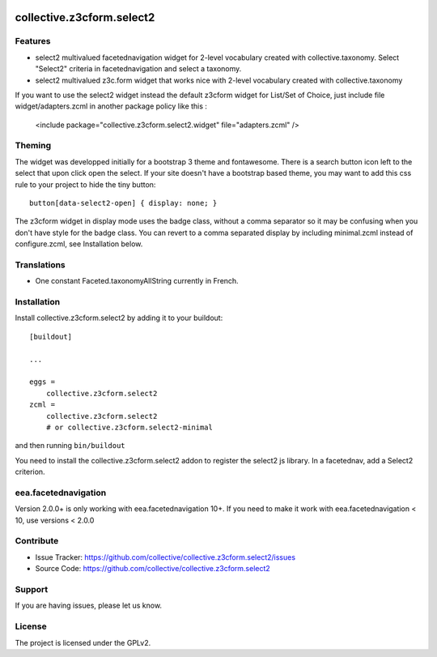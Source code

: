 .. image:: https://travis-ci.org/collective/collective.z3cform.select2.svg?branch=master
    :target: https://travis-ci.org/collective/collective.z3cform.select2
.. image:: https://coveralls.io/repos/collective/collective.z3cform.select2/badge.png?branch=master
   :target: https://coveralls.io/r/collective/collective.z3cform.select2?branch=master


.. This README is meant for consumption by humans and pypi. Pypi can render rst files so please do not use Sphinx features.
   If you want to learn more about writing documentation, please check out: http://docs.plone.org/about/documentation_styleguide_addons.html
   This text does not appear on pypi or github. It is a comment.

==========================
collective.z3cform.select2
==========================

Features
--------

- select2 multivalued facetednavigation widget for 2-level vocabulary created
  with collective.taxonomy.
  Select "Select2" criteria in facetednavigation and select a taxonomy.
- select2 multivalued z3c.form widget that works nice with 2-level vocabulary
  created with collective.taxonomy

If you want to use the select2 widget instead the default z3cform widget for List/Set of Choice,
just include file widget/adapters.zcml in another package policy like this :

    <include package="collective.z3cform.select2.widget" file="adapters.zcml" />

Theming
-------

The widget was developped initially for a bootstrap 3 theme and fontawesome.
There is a search button icon left to the select that upon click open the select.
If your site doesn't have a bootstrap based theme, you may want to add this
css rule to your project to hide the tiny button::

    button[data-select2-open] { display: none; }

The z3cform widget in display mode uses the badge class, without a comma
separator so it may be confusing when you don't have style for the badge class.
You can revert to a comma separated display by including minimal.zcml instead
of configure.zcml, see Installation below.


Translations
------------

- One constant Faceted.taxonomyAllString currently in French.


Installation
------------

Install collective.z3cform.select2 by adding it to your buildout::

    [buildout]

    ...

    eggs =
        collective.z3cform.select2
    zcml =
        collective.z3cform.select2
        # or collective.z3cform.select2-minimal


and then running ``bin/buildout``

You need to install the collective.z3cform.select2 addon to register the
select2 js library. In a facetednav, add a Select2 criterion.

eea.facetednavigation
---------------------

Version 2.0.0+ is only working with eea.facetednavigation 10+.
If you need to make it work with eea.facetednavigation < 10, use versions < 2.0.0


Contribute
----------

- Issue Tracker: https://github.com/collective/collective.z3cform.select2/issues
- Source Code: https://github.com/collective/collective.z3cform.select2


Support
-------

If you are having issues, please let us know.


License
-------

The project is licensed under the GPLv2.
